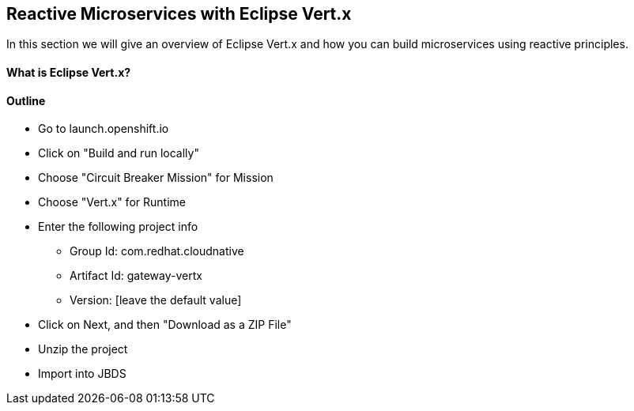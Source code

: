 ## Reactive Microservices with Eclipse Vert.x

In this section we will give an overview of Eclipse Vert.x and how you can build microservices using reactive principles.

#### What is Eclipse Vert.x?

#### Outline
* Go to launch.openshift.io
* Click on "Build and run locally"
* Choose "Circuit Breaker Mission" for Mission
* Choose "Vert.x" for Runtime
* Enter the following project info
  ** Group Id: com.redhat.cloudnative
  ** Artifact Id: gateway-vertx
  ** Version: [leave the default value]
* Click on Next, and then "Download as a ZIP File"
* Unzip the project
* Import into JBDS
